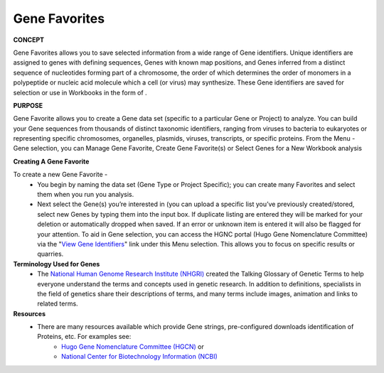****************
Gene Favorites
****************
**CONCEPT**
 
Gene Favorites allows you to save selected information from a wide range of Gene identifiers. Unique identifiers are assigned to genes with defining sequences, Genes with known map positions, and Genes inferred from a distinct sequence of nucleotides forming part of a chromosome, the order of which determines the order of monomers in a polypeptide or nucleic acid molecule which a cell (or virus) may synthesize. These Gene identifiers are saved for selection or use in Workbooks in the form of . 

**PURPOSE**

Gene Favorite allows you to create a Gene data set (specific to a particular Gene or Project) to analyze. You can build your Gene sequences from thousands of distinct taxonomic identifiers, ranging from viruses to bacteria to eukaryotes or representing specific chromosomes, organelles, plasmids, viruses, transcripts, or specific proteins. From the Menu - Gene selection, you can Manage Gene Favorite, Create Gene Favorite(s) or Select Genes for a New Workbook analysis

**Creating A Gene Favorite**

To create a new Gene Favorite - 
  *  You begin by naming the data set (Gene Type or Project Specific); you can create many Favorites and select them when you run you analysis. 
  *  Next select the Gene(s) you’re interested in (you can upload a specific list you’ve previously created/stored, select new Genes by typing them into the input box.  If duplicate listing are entered they will be marked for your deletion or automatically dropped when saved.  If an error or unknown item is entered it will also be flagged for your attention.  To aid in Gene selection, you can access the HGNC portal (Hugo Gene Nomenclature Committee) via the "`View Gene Identifiers <http://www.genenames.org/>`_" link under this Menu selection. This allows you to focus on specific results or quarries.

**Terminology Used for Genes**
  * The `National Human Genome Research Institute (NHGRI) <http://www.genome.gov/glossary/index.cfm>`_ created the Talking Glossary of Genetic Terms to help everyone understand the terms and concepts used in genetic research.  In addition to definitions, specialists in the field of genetics share their descriptions of terms, and many terms include images, animation and links to related terms.

**Resources**
  * There are many resources available which provide Gene strings, pre-configured downloads identification of Proteins, etc. For examples see:
     * `Hugo Gene Nomenclature Committee (HGCN) <http://www.genenames.org>`_  or
 
     * `National Center for Biotechnology Information (NCBI) <http://www.ncbi.nlm.nih.gov>`_
